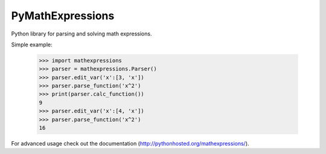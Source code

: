PyMathExpressions
-----------------

Python library for parsing and solving math expressions.

Simple example:

    >>> import mathexpressions
    >>> parser = mathexpressions.Parser()
    >>> parser.edit_var('x':[3, 'x'])
    >>> parser.parse_function('x^2')
    >>> print(parser.calc_function())
    9
    >>> parser.edit_var('x':[4, 'x'])
    >>> parser.parse_function('x^2')
    16
    
For advanced usage check out the documentation (http://pythonhosted.org/mathexpressions/).